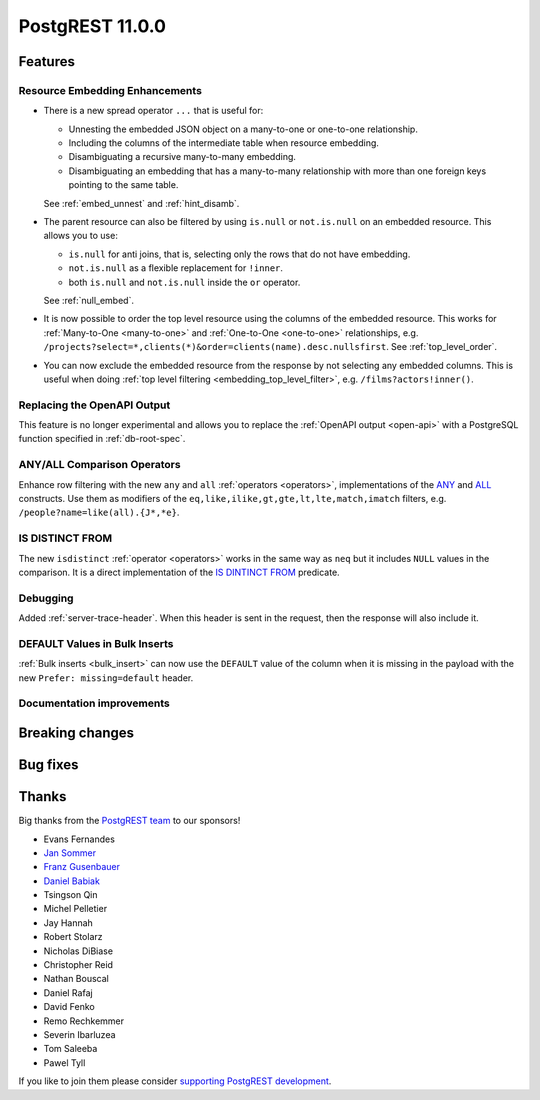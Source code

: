 
PostgREST 11.0.0
================

Features
--------

Resource Embedding Enhancements
~~~~~~~~~~~~~~~~~~~~~~~~~~~~~~~

- There is a new spread operator ``...`` that is useful for:

  - Unnesting the embedded JSON object on a many-to-one or one-to-one relationship.
  - Including the columns of the intermediate table when resource embedding.
  - Disambiguating a recursive many-to-many embedding.
  - Disambiguating an embedding that has a many-to-many relationship with more than one foreign keys pointing to the same table.

  See :ref:`embed_unnest` and :ref:`hint_disamb`.

- The parent resource can also be filtered by using ``is.null`` or ``not.is.null`` on an embedded resource. This allows you to use:

  - ``is.null`` for anti joins, that is, selecting only the rows that do not have embedding.
  - ``not.is.null`` as a flexible replacement for ``!inner``.
  - both ``is.null`` and ``not.is.null`` inside the ``or`` operator.

  See :ref:`null_embed`.

- It is now possible to order the top level resource using the columns of the embedded resource. This works for
  :ref:`Many-to-One <many-to-one>` and :ref:`One-to-One <one-to-one>` relationships, e.g. ``/projects?select=*,clients(*)&order=clients(name).desc.nullsfirst``. See :ref:`top_level_order`.

- You can now exclude the embedded resource from the response by not selecting any embedded columns. This is useful when doing :ref:`top level filtering <embedding_top_level_filter>`, e.g. ``/films?actors!inner()``.

Replacing the OpenAPI Output
~~~~~~~~~~~~~~~~~~~~~~~~~~~~

This feature is no longer experimental and allows you to replace the :ref:`OpenAPI output <open-api>` with a PostgreSQL function specified in
:ref:`db-root-spec`.

ANY/ALL Comparison Operators
~~~~~~~~~~~~~~~~~~~~~~~~~~~~

Enhance row filtering with the new ``any`` and ``all`` :ref:`operators <operators>`, implementations of the
`ANY <https://www.postgresql.org/docs/current/functions-comparisons.html#id-1.5.8.30.16>`_ and `ALL <https://www.postgresql.org/docs/current/functions-comparisons.html#id-1.5.8.30.17>`_ constructs.
Use them as modifiers of the ``eq,like,ilike,gt,gte,lt,lte,match,imatch`` filters, e.g. ``/people?name=like(all).{J*,*e}``.

IS DISTINCT FROM
~~~~~~~~~~~~~~~~

The new ``isdistinct`` :ref:`operator <operators>` works in the same way as ``neq`` but it includes ``NULL`` values in the comparison.
It is a direct implementation of the `IS DINTINCT FROM <https://www.postgresql.org/docs/current/functions-comparison.html#FUNCTIONS-COMPARISON-PRED-TABLE>`_
predicate.

Debugging
~~~~~~~~~

Added :ref:`server-trace-header`. When this header is sent in the request, then the response will also include it.

DEFAULT Values in Bulk Inserts
~~~~~~~~~~~~~~~~~~~~~~~~~~~~~~

:ref:`Bulk inserts <bulk_insert>` can now use the ``DEFAULT`` value of the column when it is missing in the payload with the new ``Prefer: missing=default`` header.

Documentation improvements
~~~~~~~~~~~~~~~~~~~~~~~~~~

Breaking changes
----------------

Bug fixes
---------

Thanks
------

Big thanks from the `PostgREST team <https://github.com/orgs/PostgREST/people>`_ to our sponsors!

.. container:: image-container

  .. image:: ../_static/cybertec-new.png
    :target: https://www.cybertec-postgresql.com/en/?utm_source=postgrest.org&utm_medium=referral&utm_campaign=postgrest
    :width:  13em

  .. image:: ../_static/2ndquadrant.png
    :target: https://www.2ndquadrant.com/en/?utm_campaign=External%20Websites&utm_source=PostgREST&utm_medium=Logo
    :width:  13em

  .. image:: ../_static/retool.png
    :target: https://retool.com/?utm_source=sponsor&utm_campaign=postgrest
    :width:  13em

  .. image:: ../_static/gnuhost.png
    :target: https://gnuhost.eu/?utm_source=sponsor&utm_campaign=postgrest
    :width:  13em

  .. image:: ../_static/supabase.png
    :target: https://supabase.com/?utm_source=postgrest%20backers&utm_medium=open%20source%20partner&utm_campaign=postgrest%20backers%20github&utm_term=homepage
    :width:  13em

  .. image:: ../_static/oblivious.jpg
    :target: https://oblivious.ai/?utm_source=sponsor&utm_campaign=postgrest
    :width:  13em

* Evans Fernandes
* `Jan Sommer <https://github.com/nerfpops>`_
* `Franz Gusenbauer <https://www.igutech.at/>`_
* `Daniel Babiak <https://github.com/dbabiak>`_
* Tsingson Qin
* Michel Pelletier
* Jay Hannah
* Robert Stolarz
* Nicholas DiBiase
* Christopher Reid
* Nathan Bouscal
* Daniel Rafaj
* David Fenko
* Remo Rechkemmer
* Severin Ibarluzea
* Tom Saleeba
* Pawel Tyll

If you like to join them please consider `supporting PostgREST development <https://github.com/PostgREST/postgrest#user-content-supporting-development>`_.
